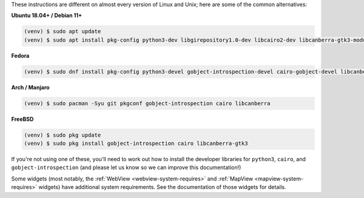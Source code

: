 These instructions are different on almost every version of Linux and Unix; here are
some of the common alternatives:

..
    The package list should be the same as in ci.yml, and the BeeWare tutorial
    (CI will also have WebView requirements)

**Ubuntu 18.04+ / Debian 11+**

.. code-block:: console

    (venv) $ sudo apt update
    (venv) $ sudo apt install pkg-config python3-dev libgirepository1.0-dev libcairo2-dev libcanberra-gtk3-module

**Fedora**

.. code-block:: console

    (venv) $ sudo dnf install pkg-config python3-devel gobject-introspection-devel cairo-gobject-devel libcanberra-gtk3

**Arch / Manjaro**

.. code-block:: console

    (venv) $ sudo pacman -Syu git pkgconf gobject-introspection cairo libcanberra

**FreeBSD**

.. code-block:: console

    (venv) $ sudo pkg update
    (venv) $ sudo pkg install gobject-introspection cairo libcanberra-gtk3

If you're not using one of these, you'll need to work out how to install the developer
libraries for ``python3``, ``cairo``, and ``gobject-introspection`` (and please let us
know so we can improve this documentation!)

Some widgets (most notably, the :ref:`WebView <webview-system-requires>` and
:ref:`MapView <mapview-system-requires>` widgets) have additional system requirements.
See the documentation of those widgets for details.
